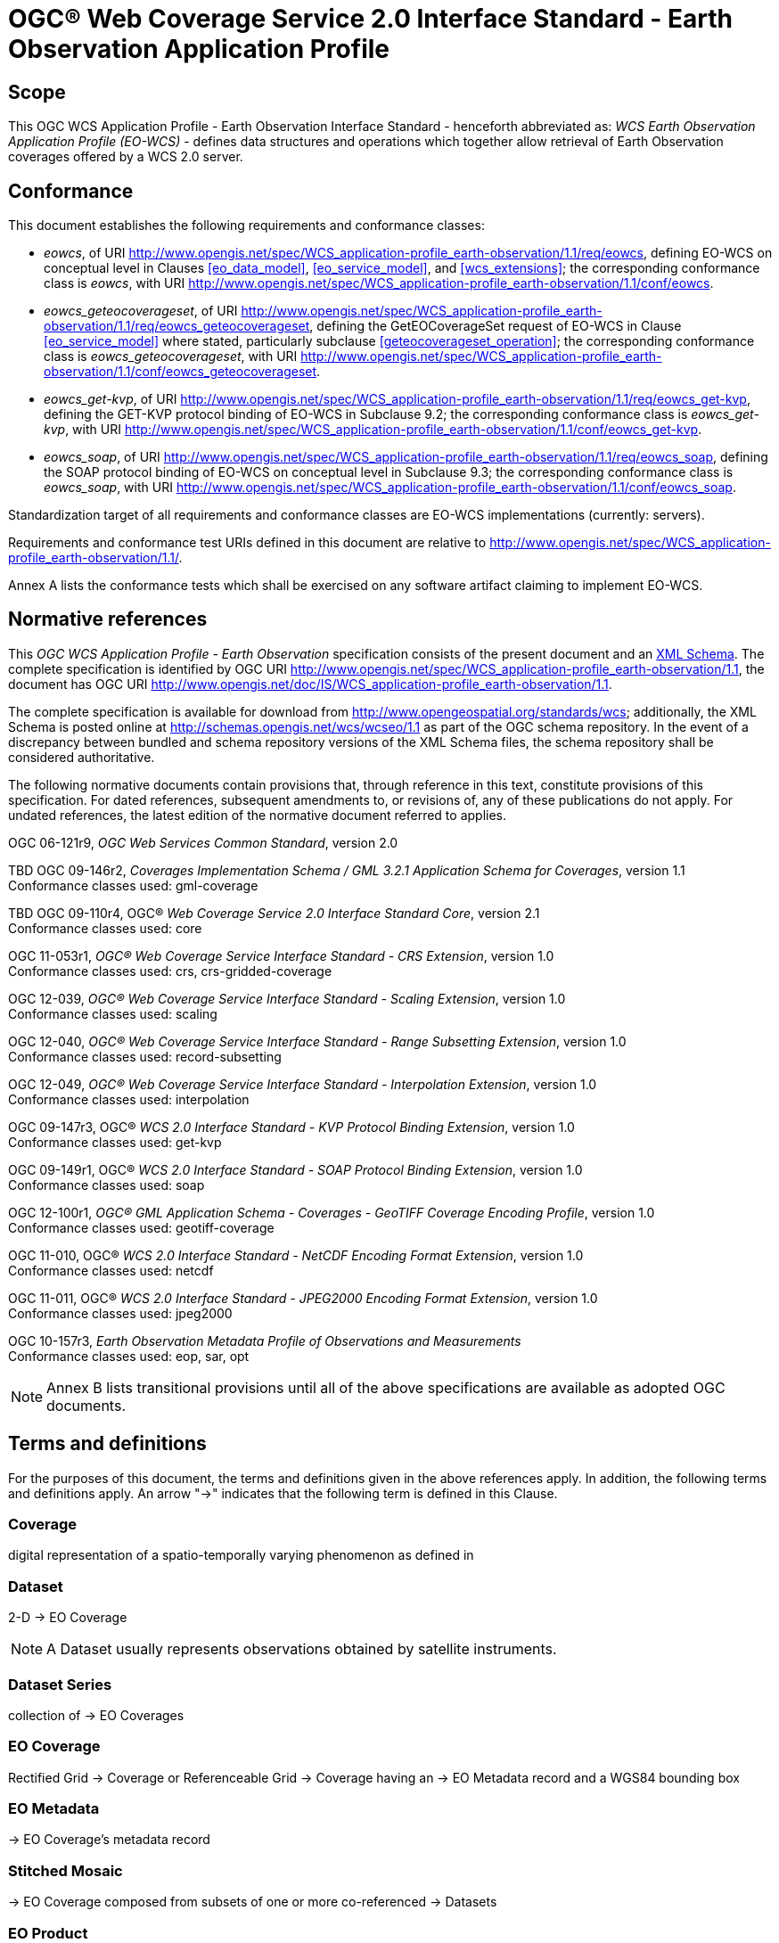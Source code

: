 = OGC® Web Coverage Service 2.0 Interface Standard - Earth Observation Application Profile

== Scope

This OGC WCS Application Profile - Earth Observation Interface Standard -
henceforth abbreviated as: _WCS Earth Observation Application Profile (EO-WCS)_
- defines data structures and operations which together allow retrieval of Earth
Observation coverages offered by a WCS 2.0 server.

== Conformance

This document establishes the following requirements and conformance classes:

* _eowcs_, of URI
http://www.opengis.net/spec/WCS_application-profile_earth-observation/1.1/req/eowcs,
defining EO-WCS on conceptual level in Clauses <<eo_data_model>>,
<<eo_service_model>>, and <<wcs_extensions>>; the corresponding conformance
class is _eowcs_, with URI
http://www.opengis.net/spec/WCS_application-profile_earth-observation/1.1/conf/eowcs.

* _eowcs_geteocoverageset_, of URI
http://www.opengis.net/spec/WCS_application-profile_earth-observation/1.1/req/eowcs_geteocoverageset,
defining the GetEOCoverageSet request of EO-WCS in Clause <<eo_service_model>>
where stated, particularly subclause <<geteocoverageset_operation>>; the
corresponding conformance class is _eowcs_geteocoverageset_, with URI
http://www.opengis.net/spec/WCS_application-profile_earth-observation/1.1/conf/eowcs_geteocoverageset.

* _eowcs_get-kvp_, of URI
http://www.opengis.net/spec/WCS_application-profile_earth-observation/1.1/req/eowcs_get-kvp,
defining the GET-KVP protocol binding of EO-WCS in Subclause 9.2; the
corresponding conformance class is _eowcs_get-kvp_, with URI
http://www.opengis.net/spec/WCS_application-profile_earth-observation/1.1/conf/eowcs_get-kvp.

* _eowcs_soap_, of URI
http://www.opengis.net/spec/WCS_application-profile_earth-observation/1.1/req/eowcs_soap,
defining the SOAP protocol binding of EO-WCS on conceptual level in Subclause
9.3; the corresponding conformance class is _eowcs_soap_, with URI
http://www.opengis.net/spec/WCS_application-profile_earth-observation/1.1/conf/eowcs_soap.

Standardization target of all requirements and conformance classes are EO-WCS
implementations (currently: servers).

Requirements and conformance test URIs defined in this document are relative to
http://www.opengis.net/spec/WCS_application-profile_earth-observation/1.1/.

Annex A lists the conformance tests which shall be exercised on any software
artifact claiming to implement EO-WCS.

[#normative_references,reftext='3']
== Normative references

This _OGC WCS Application Profile - Earth Observation_ specification consists of
the present document and an
http://schemas.opengis.net/wcs/wcseo/1.1/[XML Schema]. The complete
specification is identified by OGC URI
http://www.opengis.net/spec/WCS_application-profile_earth-observation/1.1,
the document has OGC URI
http://www.opengis.net/doc/IS/WCS_application-profile_earth-observation/1.1.

The complete specification is available for download from
http://www.opengeospatial.org/standards/wcs; additionally, the XML Schema is
posted online at http://schemas.opengis.net/wcs/wcseo/1.1 as part of the OGC
schema repository. In the event of a discrepancy between bundled and schema
repository versions of the XML Schema files, the schema repository shall be
considered authoritative.

The following normative documents contain provisions that, through reference in
this text, constitute provisions of this specification. For dated references,
subsequent amendments to, or revisions of, any of these publications do not
apply. For undated references, the latest edition of the normative document
referred to applies.

OGC 06-121r9, _OGC Web Services Common Standard_, version 2.0

TBD OGC 09-146r2, _Coverages Implementation Schema / GML 3.2.1 Application Schema for Coverages_, version 1.1 +
Conformance classes used: gml-coverage

TBD OGC 09-110r4, OGC® _Web Coverage Service 2.0 Interface Standard Core_,
version 2.1 +
Conformance classes used: core

OGC 11-053r1, _OGC® Web Coverage Service Interface Standard - CRS Extension_,
version 1.0 +
Conformance classes used: crs, crs-gridded-coverage

OGC 12-039, _OGC® Web Coverage Service Interface Standard - Scaling Extension_,
version 1.0 +
Conformance classes used: scaling

OGC 12-040, _OGC® Web Coverage Service Interface Standard - Range Subsetting
Extension_, version 1.0 +
Conformance classes used: record-subsetting

OGC 12-049, _OGC® Web Coverage Service Interface Standard - Interpolation
Extension_, version 1.0 +
Conformance classes used: interpolation

OGC 09-147r3, OGC® _WCS 2.0 Interface Standard - KVP Protocol Binding
Extension_, version 1.0 +
Conformance classes used: get-kvp

OGC 09-149r1, OGC® _WCS 2.0 Interface Standard - SOAP Protocol Binding
Extension_, version 1.0 +
Conformance classes used: soap

OGC 12-100r1, _OGC® GML Application Schema - Coverages - GeoTIFF Coverage
Encoding Profile_, version 1.0 +
Conformance classes used: geotiff-coverage

OGC 11-010, OGC® _WCS 2.0 Interface Standard - NetCDF Encoding Format
Extension_, version 1.0 +
Conformance classes used: netcdf

OGC 11-011, OGC® _WCS 2.0 Interface Standard - JPEG2000 Encoding Format
Extension_, version 1.0 +
Conformance classes used: jpeg2000

OGC 10-157r3, _Earth Observation Metadata Profile of Observations and
Measurements_ +
Conformance classes used: eop, sar, opt

NOTE: Annex B lists transitional provisions until all of the above
specifications are available as adopted OGC documents.

== Terms and definitions

For the purposes of this document, the terms and definitions given in the above
references apply. In addition, the following terms and definitions apply. An
arrow "->" indicates that the following term is defined in this Clause.

=== Coverage

digital representation of a spatio-temporally varying phenomenon as defined in
[OGC 09-146r2]

=== Dataset

2-D -> EO Coverage

NOTE: A Dataset usually represents observations obtained by satellite
instruments.

=== Dataset Series

collection of -> EO Coverages

=== EO Coverage

Rectified Grid -> Coverage or Referenceable Grid -> Coverage having an -> EO
Metadata record and a WGS84 bounding box

=== EO Metadata

-> EO Coverage's metadata record

=== Stitched Mosaic

-> EO Coverage composed from subsets of one or more co-referenced -> Datasets

=== EO Product

An EO Product contains one or more related -> EO Product Datasets plus metadata
and optionally auxiliary data like -> EO Product Quicklooks.

=== EO Product Dataset

One or more files each containing one or more -> EO Coverages.

=== EO Product Quicklook

A visual representation of a usually reduced -> EO Product Dataset encoded in
an image format. The -> EO Product Dataset may combine different bands.

=== Lineage record

Data structure documenting an operation that has been applied to the -> coverage
it is part of

=== refers to

contains, in its -> EO Metadata element as defined in [OGC 10-157r3], the -> EO
Metadata element of

== Conventions

=== UML notation

Unified Modeling Language (UML) static structure diagrams appearing in this
specification are used as described in Subclause 5.2 of OGC Web Services Common
[OGC 06-121r9].

=== Data dictionary tables

The UML model data dictionary is specified herein in a series of tables. The
contents of the columns in these tables are described in Subclause 5.5 of [OGC
06-121r9]. The contents of these data dictionary tables are normative, including
any table footnotes.

=== Namespace prefix conventions

The following namespaces are used in this document. The prefix abbreviations
used constitute conventions used here, but are *not* normative. The namespaces
to which the prefixes refer are normative, however.

[#namespace_mappings,reftext='{table-caption} {counter:table-num}']
.Namespace mappings
[cols="^1,2*4",options="header"]
|===============================================================================
|Prefix |Namespace URI                          |Description
|xsd    |http://www.w3.org/2001/XMLSchema       |XML Schema namespace
|ows    |http://www.opengis.net/ows/2.0         |OWS Common 2.0
|gml    |http://www.opengis.net/gml/3.2         |GML 3.2.1
|gmlcov |http://www.opengis.net/gmlcov/1.1      |Coverages Implementation Schema
1.1
|wcs    |http://www.opengis.net/wcs/2.1         |WCS 2.1
|eop    |http://www.opengis.net/eop/2.0         |Earth Observation Metadata
Profile of Observations and Measurements
|opt    |http://www.opengis.net/opt/2.0         |Optical Earth Observation
Metadata Profile of Observations and Measurements (extension of eop)
|sar    |http://www.opengis.net/sar/2.0         |SAR Earth Observation Metadata
Profile of Observations and Measurements (extension of eop)
|wcseo  |http://www.opengis.net/wcs/wcseo/1.1   |WCS Application Profile - Earth
Observation 1.1
|scal   |http://www.opengis.net/wcs/scaling/1.0 (schema uses
http://www.opengis.net/WCS_service-extension_scaling/1.0) |WCS Scaling Extension
|int    |http://www.opengis.net/wcs/interpolation/1.0 (schema uses
http://www.opengis.net/WCS_service-extension_interpolation/1.0|WCS Interpolation
Extension
|crs    |http://www.opengis.net/wcs/crs/1.0     |WCS CRS Extension
|gmd    |http://www.isotc211.org/2005/gmd       |ISO 19139 Metadata
|gmi    |http://standards.iso.org/iso/19115/-2/gmi/1.0 |ISO 19139-2 Metadata
|mdb    |http://standards.iso.org/iso/19115/-3/mdb/1.0 |ISO 19115-3 Metadata
|===============================================================================

=== Multiple representations

When multiple representations of the same information are given in a
specification document these are consistent. Should this not be the case then
this is considered an error, and the
http://schemas.opengis.net/wcs/wcseo/1.1/[XML Schema] shall take precedence.
